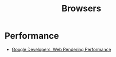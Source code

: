 :PROPERTIES:
:ID:       def1855b-7662-4e25-9c61-1e236d32bb38
:END:
#+title: Browsers

* Performance
+ [[https:developers.google.com/web/fundamentals/performance/rendering][Google Developers: Web Rendering Performance]]
